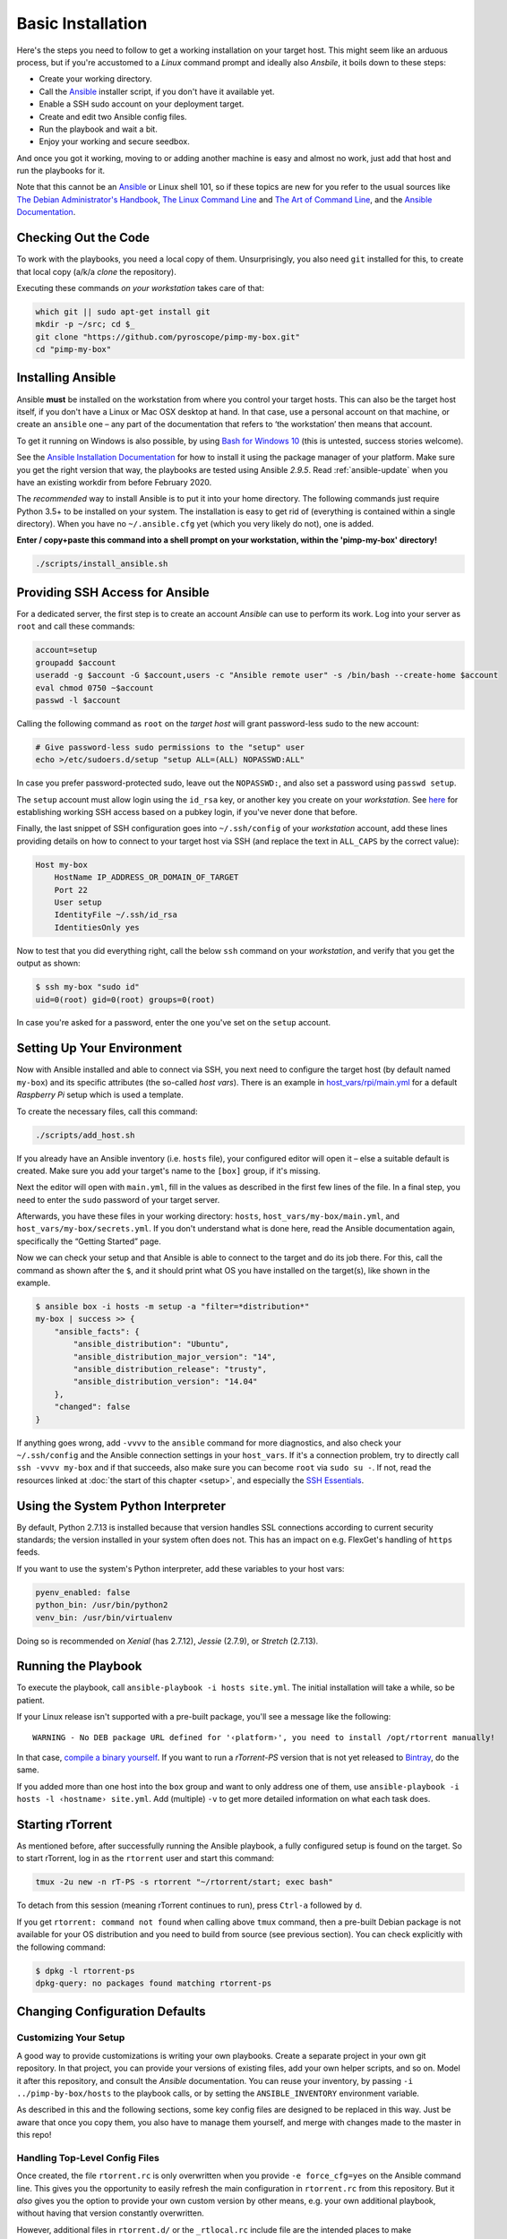 Basic Installation
==================

Here's the steps you need to follow to get a working installation on
your target host. This might seem like an arduous process, but if you're
accustomed to a *Linux* command prompt and ideally also *Ansbile*, it
boils down to these steps:

-  Create your working directory.
-  Call the `Ansible`_ installer script, if you don't have it available yet.
-  Enable a SSH sudo account on your deployment target.
-  Create and edit two Ansible config files.
-  Run the playbook and wait a bit.
-  Enjoy your working and secure seedbox.

And once you got it working, moving to or adding another machine is easy
and almost no work, just add that host and run the playbooks for it.

Note that this cannot be an `Ansible`_ or Linux shell 101, so if these
topics are new for you refer to the usual sources like
`The Debian Administrator's Handbook`_, `The Linux Command Line`_ and
`The Art of Command Line`_, and the `Ansible Documentation`_.

.. _Ansible: http://docs.ansible.com/
.. _The Debian Administrator's Handbook: http://debian-handbook.info/browse/stable/
.. _The Linux Command Line: http://linuxcommand.org/tlcl.php
.. _The Art of Command Line: https://github.com/jlevy/the-art-of-command-line#the-art-of-command-line
.. _Ansible Documentation: http://docs.ansible.com/#ansible-documentation


Checking Out the Code
---------------------

To work with the playbooks, you need a local copy of them.
Unsurprisingly, you also need ``git`` installed for this,
to create that local copy (a/k/a *clone* the repository).

Executing these commands *on your workstation* takes care of that:

.. code-block:: shell

    which git || sudo apt-get install git
    mkdir -p ~/src; cd $_
    git clone "https://github.com/pyroscope/pimp-my-box.git"
    cd "pimp-my-box"


.. _install-ansible:

Installing Ansible
------------------

Ansible **must** be installed on the workstation from where you control
your target hosts. This can also be the target host itself, if you don't
have a Linux or Mac OSX desktop at hand. In that case, use a personal
account on that machine, or create an ``ansible`` one – any part of the
documentation that refers to ‘the workstation’ then means that account.

To get it running on Windows is also possible, by using `Bash for Windows 10`_
(this is untested, success stories welcome).

See the `Ansible Installation Documentation`_ for how to install it using the package
manager of your platform. Make sure you get the right version that way,
the playbooks are tested using Ansible *2.9.5*.
Read :ref:`ansible-update` when you have an existing workdir from before February 2020.

The *recommended* way to install Ansible is to put it into your home
directory. The following commands just require Python 3.5+ to be installed on
your system. The installation is easy to get rid of (everything is
contained within a single directory). When you have no
``~/.ansible.cfg`` yet (which you very likely do not), one is added.

**Enter / copy+paste this command into a shell prompt on your
workstation, within the 'pimp-my-box' directory!**

.. code-block:: shell

    ./scripts/install_ansible.sh

.. _Bash for Windows 10: http://www.jeffgeerling.com/blog/2017/using-ansible-through-windows-10s-subsystem-linux
.. _CygWin: https://servercheck.in/blog/running-ansible-within-windows
.. _Babun: https://babun.github.io/
.. _`Ansible Installation Documentation`: http://docs.ansible.com/intro_installation.html


Providing SSH Access for Ansible
--------------------------------

For a dedicated server, the first step is to create an account *Ansible*
can use to perform its work. Log into your server as ``root`` and call
these commands:

.. code-block:: shell

    account=setup
    groupadd $account
    useradd -g $account -G $account,users -c "Ansible remote user" -s /bin/bash --create-home $account
    eval chmod 0750 ~$account
    passwd -l $account

Calling the following command as ``root`` on the *target host* will
grant password-less sudo to the new account:

.. code-block:: shell

    # Give password-less sudo permissions to the "setup" user
    echo >/etc/sudoers.d/setup "setup ALL=(ALL) NOPASSWD:ALL"

In case you prefer password-protected sudo, leave out the ``NOPASSWD:``,
and also set a password using ``passwd setup``.

The ``setup`` account must allow login using the ``id_rsa`` key, or
another key you create on your *workstation*. See `here`_ for
establishing working SSH access based on a pubkey login, if you've never
done that before.

Finally, the last snippet of SSH configuration goes into
``~/.ssh/config`` of your *workstation* account, add these lines
providing details on how to connect to your target host via SSH (and
replace the text in ``ALL_CAPS`` by the correct value):

.. code-block:: ini

    Host my-box
        HostName IP_ADDRESS_OR_DOMAIN_OF_TARGET
        Port 22
        User setup
        IdentityFile ~/.ssh/id_rsa
        IdentitiesOnly yes

Now to test that you did everything right, call the below ``ssh``
command on your *workstation*, and verify that you get the output as
shown:

.. code-block:: console

    $ ssh my-box "sudo id"
    uid=0(root) gid=0(root) groups=0(root)

In case you're asked for a password, enter the one you've set on the
``setup`` account.

.. _here: https://www.digitalocean.com/community/tutorials/ssh-essentials-working-with-ssh-servers-clients-and-keys


Setting Up Your Environment
---------------------------

Now with Ansible installed and able to connect via SSH, you next need to
configure the target host (by default named ``my-box``) and its specific
attributes (the so-called *host vars*). There is an example in
`host\_vars/rpi/main.yml`_ for a default *Raspberry Pi* setup which is
used a template.

To create the necessary files, call this command:

.. code-block:: shell

    ./scripts/add_host.sh

If you already have an Ansible inventory (i.e. ``hosts`` file), your
configured editor will open it – else a suitable default is created.
Make sure you add your target's name to the ``[box]`` group, if it's
missing.

Next the editor will open with ``main.yml``, fill in the values as
described in the first few lines of the file. In a final step, you need
to enter the ``sudo`` password of your target server.

Afterwards, you have these files in your working directory: ``hosts``,
``host_vars/my-box/main.yml``, and ``host_vars/my-box/secrets.yml``. If
you don't understand what is done here, read the Ansible documentation
again, specifically the “Getting Started” page.

Now we can check your setup and that Ansible is able to connect to the
target and do its job there. For this, call the command as shown after
the ``$``, and it should print what OS you have installed on the
target(s), like shown in the example.

.. code-block:: console

    $ ansible box -i hosts -m setup -a "filter=*distribution*"
    my-box | success >> {
        "ansible_facts": {
            "ansible_distribution": "Ubuntu",
            "ansible_distribution_major_version": "14",
            "ansible_distribution_release": "trusty",
            "ansible_distribution_version": "14.04"
        },
        "changed": false
    }

If anything goes wrong, add ``-vvvv`` to the ``ansible`` command for
more diagnostics, and also check your ``~/.ssh/config`` and the Ansible
connection settings in your ``host_vars``. If it's a connection problem,
try to directly call ``ssh -vvvv my-box`` and if that succeeds, also
make sure you can become ``root`` via ``sudo su -``. If not, read the
resources linked at :doc:`the start of this chapter <setup>`, and
especially the `SSH Essentials`_.

.. _host\_vars/rpi/main.yml: https://github.com/pyroscope/pimp-my-box/blob/master/host_vars/rpi/main.yml
.. _SSH Essentials: https://www.digitalocean.com/community/tutorials/ssh-essentials-working-with-ssh-servers-clients-and-keys


Using the System Python Interpreter
-----------------------------------

By default, Python 2.7.13 is installed because that version handles SSL
connections according to current security standards; the version
installed in your system often does not. This has an impact on e.g.
FlexGet's handling of ``https`` feeds.

If you want to use the system's Python interpreter, add these variables
to your host vars:

.. code-block:: ini

    pyenv_enabled: false
    python_bin: /usr/bin/python2
    venv_bin: /usr/bin/virtualenv

Doing so is recommended on *Xenial* (has 2.7.12),
*Jessie* (2.7.9), or *Stretch* (2.7.13).


.. _run-ansible:

Running the Playbook
--------------------

To execute the playbook, call ``ansible-playbook -i hosts site.yml``.
The initial installation will take a while, so be patient.

If your Linux release isn't supported with a pre-built package, you'll
see a message like the following:

::

    WARNING - No DEB package URL defined for '‹platform›', you need to install /opt/rtorrent manually!

In that case, `compile a binary yourself`_. If you want to run a
*rTorrent-PS* version that is not yet released to `Bintray`_, do the
same.

If you added more than one host into the ``box`` group and want to only
address one of them, use
``ansible-playbook -i hosts -l ‹hostname› site.yml``. Add (multiple)
``-v`` to get more detailed information on what each task does.

.. _compile a binary yourself: https://github.com/pyroscope/rtorrent-ps/blob/master/docs/DebianInstallFromSource.md#build-rtorrent-and-core-dependencies-from-source
.. _Bintray: https://bintray.com/pyroscope/rtorrent-ps/rtorrent-ps#files


.. _tmux-start:

Starting rTorrent
-----------------

As mentioned before, after successfully running the Ansible playbook, a
fully configured setup is found on the target. So to start rTorrent,
log in as the ``rtorrent`` user and start this command:

.. code-block:: shell

    tmux -2u new -n rT-PS -s rtorrent "~/rtorrent/start; exec bash"

To detach from this session (meaning rTorrent continues to run), press
``Ctrl-a`` followed by ``d``.

If you get ``rtorrent: command not found`` when calling above ``tmux``
command, then a pre-built Debian package is not available for your OS
distribution and you need to build from source (see previous section).
You can check explicitly with the following command:

.. code-block:: console

    $ dpkg -l rtorrent-ps
    dpkg-query: no packages found matching rtorrent-ps


.. _change-cfg-defaults:

Changing Configuration Defaults
-------------------------------

Customizing Your Setup
^^^^^^^^^^^^^^^^^^^^^^

A good way to provide customizations is writing your own playbooks.
Create a separate project in your own git repository. In that project,
you can provide your versions of existing files, add your own helper
scripts, and so on. Model it after this repository, and consult the
*Ansible* documentation. You can reuse your inventory, by passing
``-i ../pimp-by-box/hosts`` to the playbook calls, or by setting the
``ANSIBLE_INVENTORY`` environment variable.

As described in this and the following sections, some key config files
are designed to be replaced in this way. Just be aware that once you
copy them, you also have to manage them yourself, and merge with changes
made to the master in this repo!


.. _force-cfg:

Handling Top-Level Config Files
^^^^^^^^^^^^^^^^^^^^^^^^^^^^^^^

Once created, the file ``rtorrent.rc`` is only overwritten when you
provide ``-e force_cfg=yes`` on the Ansible command line.
This gives you the opportunity to easily refresh the main configuration
in ``rtorrent.rc`` from this repository.
But it *also* gives you the option to provide your own
custom version by other means, e.g. your own additional playbook,
without having that version constantly overwritten.

However, additional files in ``rtorrent.d/``
or the ``_rtlocal.rc`` include file are
the intended places to make customizations, so it's advisable to always
add ``-e force_cfg=yes`` on updates.

The ``_rtlocal.rc`` file, which is included by ``rtorrent.rc`` *after*
the standard configuration includes in ``rtorrent.d/``, is never overwritten.
So it's easy and safe to provide your own version of ``_rtlocal.rc`` from a custom playbook.
Or apply customizations manually, by editing ``~rtorrent/rtorrent/_rtlocal.rc``
– these will not be reverted by updating from the repository.

A typical use of ``_rtlocal.rc`` is to change how long log files are kept uncompressed,
here the default of 2 days is reduced to just one:

.. code-block:: shell

    pyro.log_archival.days.set = 1


.. _drop-in-files:

Adding Drop-In Files
^^^^^^^^^^^^^^^^^^^^

Another way to customize rTorrent is to use the
``~/rtorrent/rtorrent.d`` directory. Just place any file with a ``.rc``
extension there, and it will be loaded on the next restart. This is
ideally suited for custom playbooks, which can just add new files to
extend the default configuration.

That directory also contains most of the extra rTorrent configuration
that comes with ``pimp-my-box``. For example, by default terminating
rTorrent via ``^Q`` gets disabled in the ``disable-control-q.rc`` file,
replacing it by ``^X q=``, which you won't type by accident.

To restore the rTorrent default, run this command as the ``rtorrent``
user (or put the line into that file via *Ansible*):

.. code-block:: shell

    echo >>~/rtorrent/rtorrent.d/.rcignore "disable-control-q.rc"

Then restart rTorrent.


Optional Applications & More
^^^^^^^^^^^^^^^^^^^^^^^^^^^^

See :doc:`options` on how to activate add-ons like ruTorrent,
and  :doc:`advanced` for more details about the box installation
and its features.
